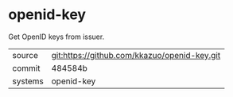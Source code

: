 * openid-key

Get OpenID keys from issuer.

|---------+-------------------------------------------|
| source  | git:https://github.com/kkazuo/openid-key.git   |
| commit  | 484584b  |
| systems | openid-key |
|---------+-------------------------------------------|

